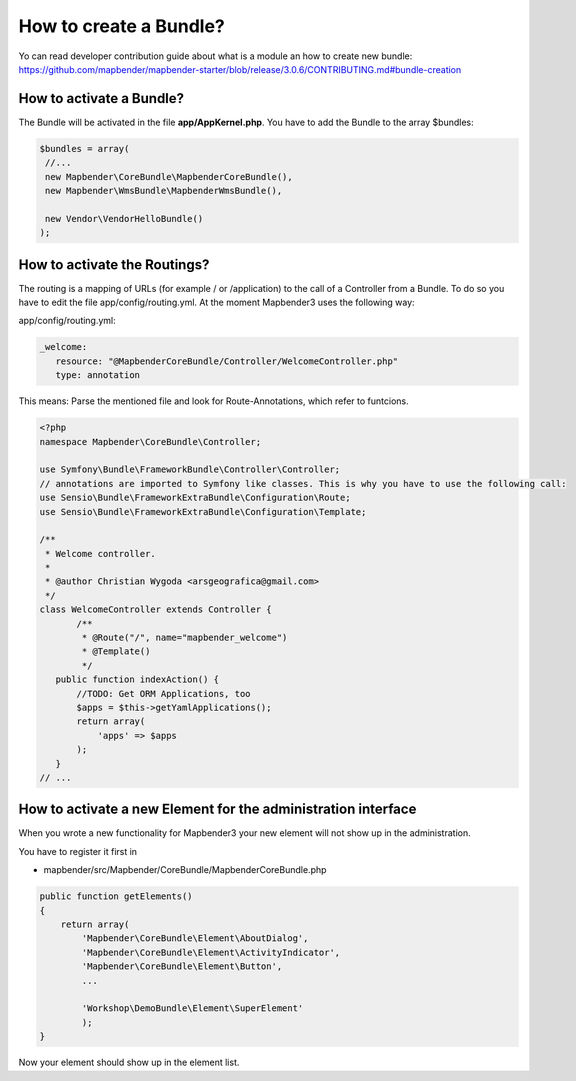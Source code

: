 .. _bundle:

How to create a Bundle?
#######################

Yo can read developer contribution guide about what is a module an how to create new bundle:
https://github.com/mapbender/mapbender-starter/blob/release/3.0.6/CONTRIBUTING.md#bundle-creation


How to activate a Bundle?
*************************
The Bundle will be activated in the file **app/AppKernel.php**. You have to add the Bundle to the array $bundles:

.. code-block:: php

 $bundles = array(
  //...
  new Mapbender\CoreBundle\MapbenderCoreBundle(),
  new Mapbender\WmsBundle\MapbenderWmsBundle(),

  new Vendor\VendorHelloBundle()
 );


How to activate the Routings?
*****************************
The routing is a mapping of URLs (for example / or /application) to the call of a Controller from a Bundle. To do so you have to edit the file app/config/routing.yml. At the moment Mapbender3 uses the following way:

app/config/routing.yml:

.. code-block:: yaml

 _welcome:
    resource: "@MapbenderCoreBundle/Controller/WelcomeController.php"
    type: annotation


This means: Parse the mentioned file and look for Route-Annotations, which refer to funtcions.

.. code-block:: php

 <?php
 namespace Mapbender\CoreBundle\Controller;
 
 use Symfony\Bundle\FrameworkBundle\Controller\Controller;
 // annotations are imported to Symfony like classes. This is why you have to use the following call:
 use Sensio\Bundle\FrameworkExtraBundle\Configuration\Route;
 use Sensio\Bundle\FrameworkExtraBundle\Configuration\Template;
 
 /**
  * Welcome controller.
  *
  * @author Christian Wygoda <arsgeografica@gmail.com>
  */
 class WelcomeController extends Controller {
	/**
	 * @Route("/", name="mapbender_welcome")
	 * @Template()
	 */
    public function indexAction() {
        //TODO: Get ORM Applications, too
        $apps = $this->getYamlApplications();
        return array(
            'apps' => $apps
        );
    }
 // ...


How to activate a new Element for the administration interface
***************************************************************
When you wrote a new functionality for Mapbender3 your new element will not show up in the administration.

You have to register it first in 

* mapbender/src/Mapbender/CoreBundle/MapbenderCoreBundle.php

.. code-block:: yaml

    public function getElements()
    {
        return array(
            'Mapbender\CoreBundle\Element\AboutDialog',
            'Mapbender\CoreBundle\Element\ActivityIndicator',
            'Mapbender\CoreBundle\Element\Button',
            ...
   
            'Workshop\DemoBundle\Element\SuperElement' 
            );
    }



Now your element should show up in the element list.




